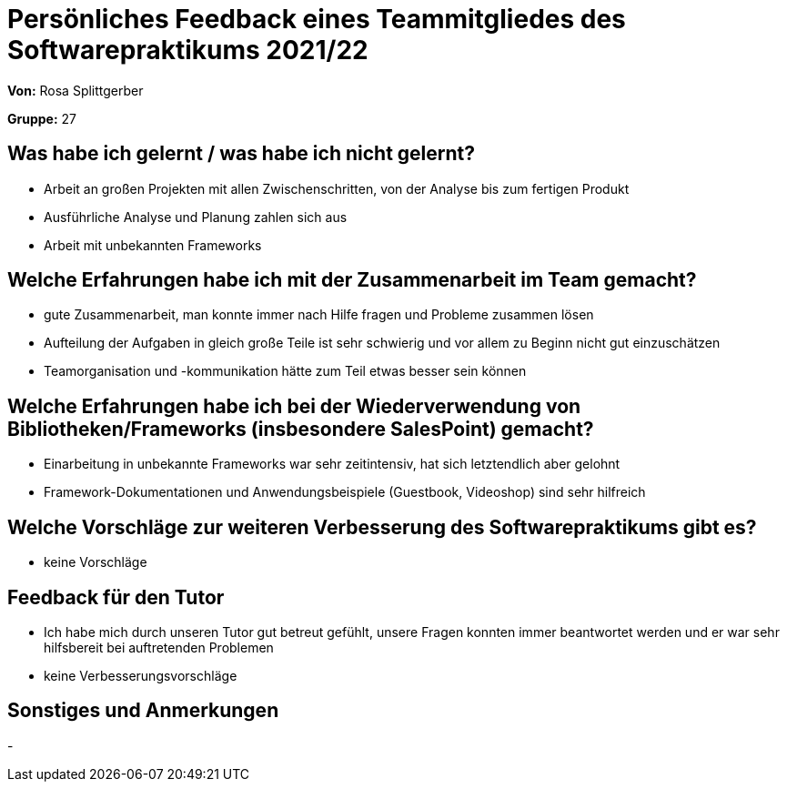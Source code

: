 = Persönliches Feedback eines Teammitgliedes des Softwarepraktikums 2021/22
// Auch wenn der Bogen nicht anonymisiert ist, dürfen Sie gern Ihre Meinung offen kundtun.
// Sowohl positive als auch negative Anmerkungen werden gern gesehen und zur stetigen Verbesserung genutzt.
// Versuchen Sie in dieser Auswertung also stets sowohl Positives wie auch Negatives zu erwähnen.

**Von:** Rosa Splittgerber

**Gruppe:** 27

== Was habe ich gelernt / was habe ich nicht gelernt?
// Ausführung der positiven und negativen Erfahrungen, die im Softwarepraktikum gesammelt wurden
* Arbeit an großen Projekten mit allen Zwischenschritten, von der Analyse bis zum fertigen Produkt 
* Ausführliche Analyse und Planung zahlen sich aus
* Arbeit mit unbekannten Frameworks

== Welche Erfahrungen habe ich mit der Zusammenarbeit im Team gemacht?
// Kurze Beschreibung der Zusammenarbeit im Team. Was lief gut? Was war verbesserungswürdig? Was würden Sie das nächste Mal anders machen?
* gute Zusammenarbeit, man konnte immer nach Hilfe fragen und Probleme zusammen lösen
* Aufteilung der Aufgaben in gleich große Teile ist sehr schwierig und vor allem zu Beginn nicht gut einzuschätzen
* Teamorganisation und -kommunikation hätte zum Teil etwas besser sein können


== Welche Erfahrungen habe ich bei der Wiederverwendung von Bibliotheken/Frameworks (insbesondere SalesPoint) gemacht?
// Einschätzung der Arbeit mit den bereitgestellten und zusätzlich genutzten Frameworks. Was War gut? Was war verbesserungswürdig?
* Einarbeitung in unbekannte Frameworks war sehr zeitintensiv, hat sich letztendlich aber gelohnt
* Framework-Dokumentationen und Anwendungsbeispiele (Guestbook, Videoshop) sind sehr hilfreich

== Welche Vorschläge zur weiteren Verbesserung des Softwarepraktikums gibt es?
// Möglichst mit Beschreibung, warum die Umsetzung des von Ihnen angebrachten Vorschlages nötig ist.
* keine Vorschläge

== Feedback für den Tutor
// Fühlten Sie sich durch den vom Lehrstuhl bereitgestellten Tutor gut betreut? Was war positiv? Was war verbesserungswürdig?
* Ich habe mich durch unseren Tutor gut betreut gefühlt, unsere Fragen konnten immer beantwortet werden und er war sehr hilfsbereit bei auftretenden Problemen
* keine Verbesserungsvorschläge

== Sonstiges und Anmerkungen
// Welche Aspekte fanden in den oben genannten Punkten keine Erwähnung?
-